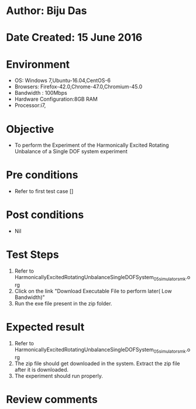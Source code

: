 * Author: Biju Das
* Date Created: 15 June 2016
* Environment
  - OS: Windows 7,Ubuntu-16.04,CentOS-6
  - Browsers: Firefox-42.0,Chrome-47.0,Chromium-45.0
  - Bandwidth : 100Mbps
  - Hardware Configuration:8GB RAM  
  - Processor:i7,
  
* Objective
  - To perform the Experiment of the Harmonically Excited Rotating Unbalance of a Single DOF system experiment
  
* Pre conditions
  - Refer to first test case []

* Post conditions
   - Nil
* Test Steps
  1. Refer to HarmonicallyExcitedRotatingUnbalanceSingleDOFSystem_05_simulator_smk.org
  2. Click on the link "Download Executable File to perform later( Low Bandwidth)"
  3. Run the exe file present in the zip folder.

* Expected result
  1. Refer to HarmonicallyExcitedRotatingUnbalanceSingleDOFSystem_05_simulator_smk.org
  2. The zip file should get downloaded in the system. Extract the zip file after it is downloaded.
  3. The experiment should run properly.

* Review comments
